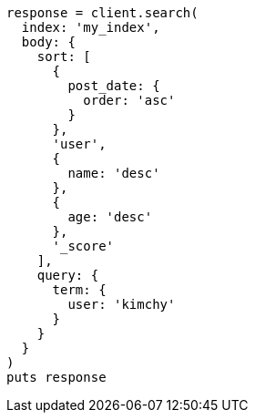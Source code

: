 [source, ruby]
----
response = client.search(
  index: 'my_index',
  body: {
    sort: [
      {
        post_date: {
          order: 'asc'
        }
      },
      'user',
      {
        name: 'desc'
      },
      {
        age: 'desc'
      },
      '_score'
    ],
    query: {
      term: {
        user: 'kimchy'
      }
    }
  }
)
puts response
----
